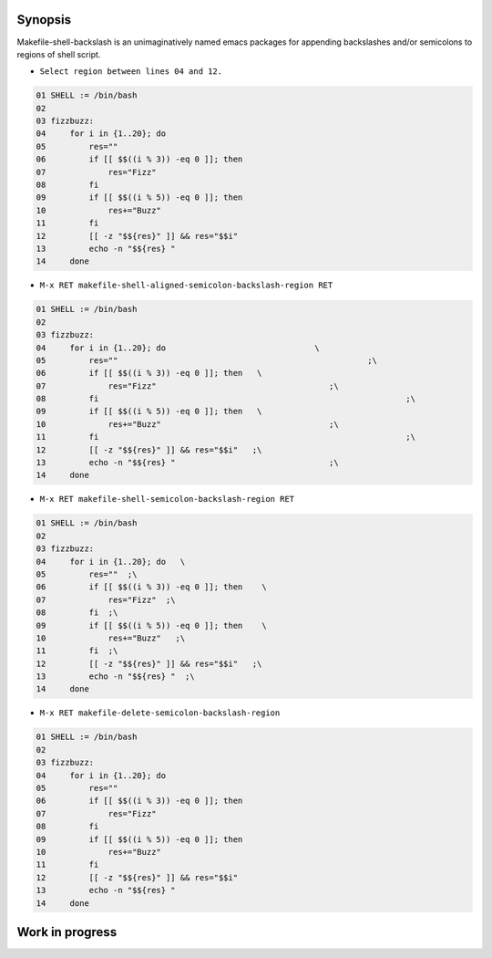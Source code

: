 Synopsis
--------

Makefile-shell-backslash is an unimaginatively named emacs packages
for appending backslashes and/or semicolons to regions of shell
script.

* ``Select region between lines 04 and 12.``

.. code-block:: make

   01 SHELL := /bin/bash
   02
   03 fizzbuzz:
   04     for i in {1..20}; do
   05         res=""
   06         if [[ $$((i % 3)) -eq 0 ]]; then
   07             res="Fizz"
   08         fi
   09         if [[ $$((i % 5)) -eq 0 ]]; then
   10             res+="Buzz"
   11         fi
   12         [[ -z "$${res}" ]] && res="$$i"
   13         echo -n "$${res} "
   14     done


* ``M-x RET makefile-shell-aligned-semicolon-backslash-region RET``

.. code-block:: make

   01 SHELL := /bin/bash
   02
   03 fizzbuzz:
   04     for i in {1..20}; do				     \
   05         res=""							;\
   06         if [[ $$((i % 3)) -eq 0 ]]; then	 \
   07             res="Fizz"					;\
   08         fi								;\
   09         if [[ $$((i % 5)) -eq 0 ]]; then	 \
   10             res+="Buzz"					;\
   11         fi								;\
   12         [[ -z "$${res}" ]] && res="$$i"	;\
   13         echo -n "$${res} "				;\
   14     done


* ``M-x RET makefile-shell-semicolon-backslash-region RET``

.. code-block:: make

   01 SHELL := /bin/bash
   02
   03 fizzbuzz:
   04     for i in {1..20}; do   \
   05         res=""  ;\
   06         if [[ $$((i % 3)) -eq 0 ]]; then	  \
   07             res="Fizz"  ;\
   08         fi  ;\
   09         if [[ $$((i % 5)) -eq 0 ]]; then	  \
   10             res+="Buzz"	;\
   11         fi  ;\
   12         [[ -z "$${res}" ]] && res="$$i"	;\
   13         echo -n "$${res} "  ;\
   14     done

* ``M-x RET makefile-delete-semicolon-backslash-region``

.. code-block:: make

   01 SHELL := /bin/bash
   02
   03 fizzbuzz:
   04     for i in {1..20}; do
   05         res=""
   06         if [[ $$((i % 3)) -eq 0 ]]; then
   07             res="Fizz"
   08         fi
   09         if [[ $$((i % 5)) -eq 0 ]]; then
   10             res+="Buzz"
   11         fi
   12         [[ -z "$${res}" ]] && res="$$i"
   13         echo -n "$${res} "
   14     done


Work in progress
----------------

